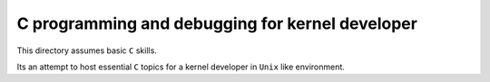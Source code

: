 C programming and debugging for kernel developer
================================================

This directory assumes basic ``C`` skills. 

Its an attempt to host essential ``C`` topics for a kernel developer in ``Unix`` 
like environment. 

